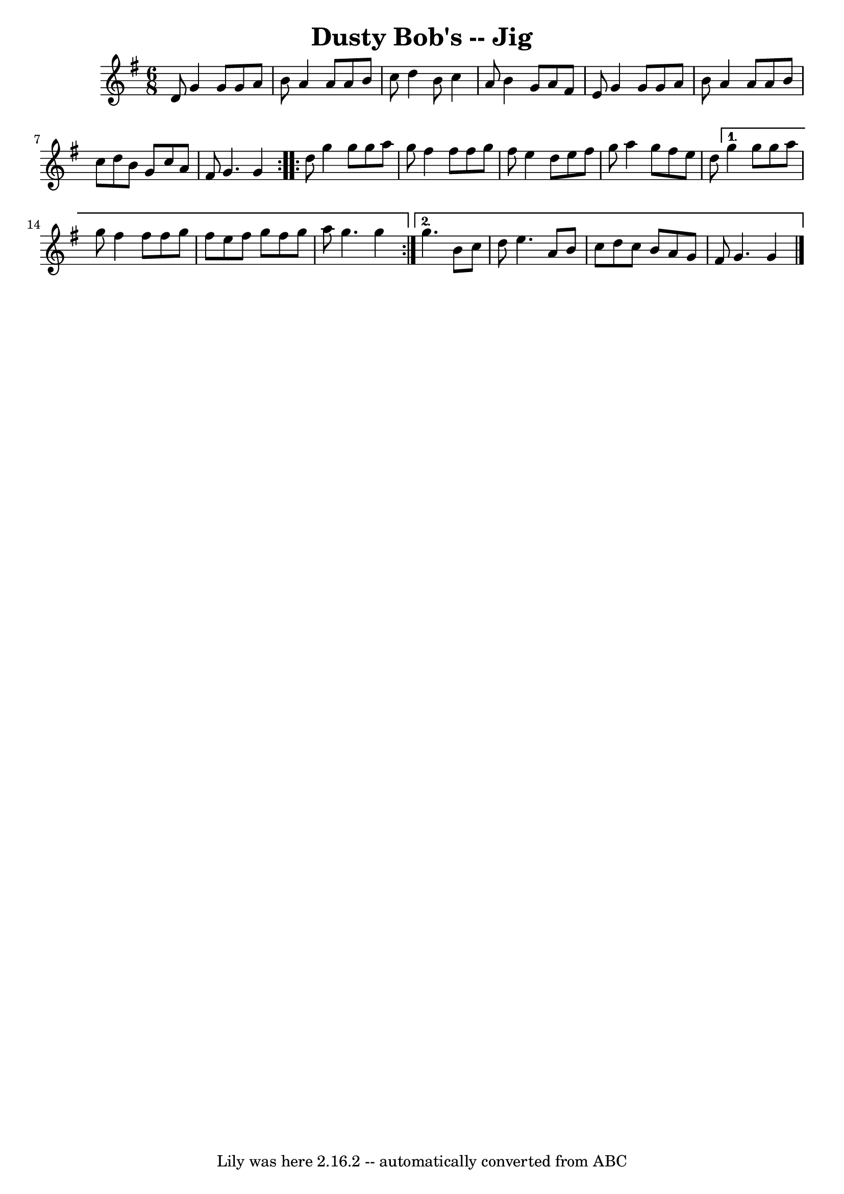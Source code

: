 \version "2.7.40"
\header {
	book = "Ryan's Mammoth Collection of Fiddle Tunes"
	crossRefNumber = "1"
	footnotes = ""
	tagline = "Lily was here 2.16.2 -- automatically converted from ABC"
	title = "Dusty Bob's -- Jig"
}
voicedefault =  {
\set Score.defaultBarType = "empty"

\repeat volta 2 {
\time 6/8 \key g \major   d'8        |
   g'4    g'8    g'8    a'8    b'8 
   |
   a'4    a'8    a'8    b'8    c''8    |
   d''4    b'8    
c''4    a'8    |
   b'4    g'8    a'8    fis'8    e'8    |
     
|
   g'4    g'8    g'8    a'8    b'8    |
   a'4    a'8    a'8    
b'8    c''8    |
   d''8    b'8    g'8    c''8    a'8    fis'8    
|
   g'4.    g'4    }     \repeat volta 2 {   d''8        |
   g''4 
   g''8    g''8    a''8    g''8    |
   fis''4    fis''8    fis''8    
g''8    fis''8    |
   e''4    d''8    e''8    fis''8    g''8    |
 
  a''4    g''8    fis''8    e''8    d''8    |
     } \alternative{{   
g''4    g''8    g''8    a''8    g''8    |
   fis''4    fis''8    fis''8   
 g''8    fis''8    |
   e''8    fis''8    g''8    fis''8    g''8    a''8  
  |
   g''4.    g''4    |
     } {   g''4.    b'8    c''8    d''8   
 |
   e''4.    a'8    b'8    c''8    |
   d''8    c''8    b'8    
a'8    g'8    fis'8    |
   g'4.    g'4    \bar "|."   }}
}

\score{
    <<

	\context Staff="default"
	{
	    \voicedefault 
	}

    >>
	\layout {
	}
	\midi {}
}
